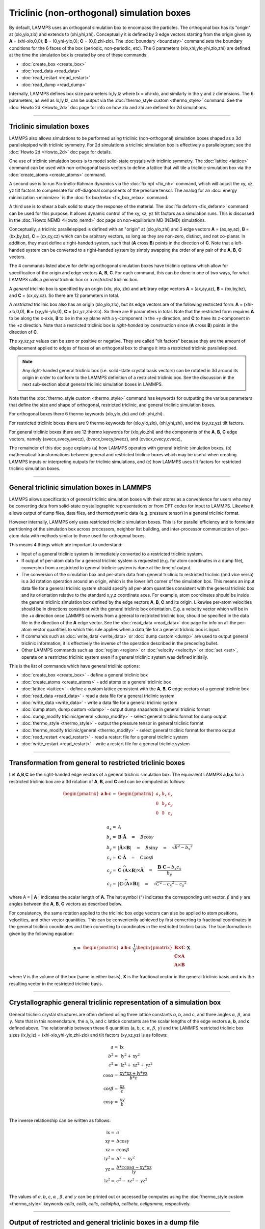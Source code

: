 Triclinic (non-orthogonal) simulation boxes
===========================================

By default, LAMMPS uses an orthogonal simulation box to encompass the
particles.  The orthogonal box has its "origin" at (xlo,ylo,zlo) and
extends to (xhi,yhi,zhi).  Conceptually it is defined by 3 edge
vectors starting from the origin given by **A** = (xhi-xlo,0,0); **B**
= (0,yhi-ylo,0); **C** = (0,0,zhi-zlo).  The :doc:`boundary
<boundary>` command sets the boundary conditions for the 6 faces of
the box (periodic, non-periodic, etc).  The 6 parameters
(xlo,xhi,ylo,yhi,zlo,zhi) are defined at the time the simulation box
is created by one of these commands:

* :doc:`create_box <create_box>`
* :doc:`read_data <read_data>`
* :doc:`read_restart <read_restart>`
* :doc:`read_dump <read_dump>`

Internally, LAMMPS defines box size parameters lx,ly,lz where lx =
xhi-xlo, and similarly in the y and z dimensions.  The 6 parameters, as
well as lx,ly,lz, can be output via the :doc:`thermo_style custom
<thermo_style>` command.  See the :doc:`Howto 2d <Howto_2d>` doc page
for info on how zlo and zhi are defined for 2d simulations.

----------

Triclinic simulation boxes
""""""""""""""""""""""""""

LAMMPS also allows simulations to be performed using triclinic
(non-orthogonal) simulation boxes shaped as a 3d parallelepiped with
triclinic symmetry.  For 2d simulations a triclinic simulation box is
effectively a parallelogram; see the :doc:`Howto 2d <Howto_2d>` doc
page for details.

One use of triclinic simulation boxes is to model solid-state crystals
with triclinic symmetry.  The :doc:`lattice <lattice>` command can be
used with non-orthogonal basis vectors to define a lattice that will
tile a triclinic simulation box via the :doc:`create_atoms
<create_atoms>` command.

A second use is to run Parrinello-Rahman dynamics via the :doc:`fix
npt <fix_nh>` command, which will adjust the xy, xz, yz tilt factors
to compensate for off-diagonal components of the pressure tensor.  The
analog for an :doc:`energy minimization <minimize>` is the :doc:`fix
box/relax <fix_box_relax>` command.

A third use is to shear a bulk solid to study the response of the
material.  The :doc:`fix deform <fix_deform>` command can be used for
this purpose.  It allows dynamic control of the xy, xz, yz tilt
factors as a simulation runs.  This is discussed in the :doc:`Howto
NEMD <Howto_nemd>` doc page on non-equilibrium MD (NEMD) simulations.

Conceptually, a triclinic parallelepiped is defined with an "origin"
at (xlo,ylo,zhi) and 3 edge vectors **A** = (ax,ay,az), **B** =
(bx,by,bz), **C** = (cx,cy,cz) which can be arbitrary vectors, so long
as they are non-zero, distinct, and not co-planar.  In addition, they
must define a right-handed system, such that (**A** cross **B**)
points in the direction of **C**.  Note that a left-handed system can
be converted to a right-handed system by simply swapping the order of
any pair of the **A**, **B**, **C** vectors.

The 4 commands listed above for defining orthogonal simulation boxes
have triclinic options which allow for specification of the origin and
edge vectors **A**, **B**, **C**.  For each command, this can be done
in one of two ways, for what LAMMPS calls a *general* triclinic box or
a *restricted* triclinic box.

A *general* triclinic box is specified by an origin (xlo, ylo, zlo)
and arbitrary edge vectors **A** = (ax,ay,az), **B** = (bx,by,bz), and
**C** = (cx,cy,cz).  So there are 12 parameters in total.

A *restricted* triclinic box also has an origin (xlo,ylo,zlo), but its
edge vectors are of the following restricted form: **A** =
(xhi-xlo,0,0), **B** = (xy,yhi-ylo,0), **C** = (xz,yz,zhi-zlo).  So
there are 9 parameters in total.  Note that the restricted form
requires **A** to be along the x-axis, **B** to be in the xy plane
with a y-component in the +y direction, and **C** to have its
z-component in the +z direction.  Note that a restricted triclinic box
is *right-handed* by construction since (**A** cross **B**) points in
the direction of **C**.

The *xy,xz,yz* values can be zero or positive or negative.  They are
called "tilt factors" because they are the amount of displacement
applied to edges of faces of an orthogonal box to change it into a
restricted triclinic parallelepiped.

.. note::

   Any right-handed general triclinic box (i.e. solid-state crystal
   basis vectors) can be rotated in 3d around its origin in order to
   conform to the LAMMPS definition of a restricted triclinic box.
   See the discussion in the next sub-section about general triclinic
   simulation boxes in LAMMPS.

Note that the :doc:`thermo_style custom <thermo_style>` command has
keywords for outputting the various parameters that define the size
and shape of orthogonal, restricted triclinic, and general triclinic
simulation boxes.

For orthogonal boxes there 6 thermo keywords (xlo,ylo,zlo) and
(xhi,yhi,zhi).

For restricted triclinic boxes there are 9 thermo keywords for
(xlo,ylo,zlo), (xhi,yhi,zhi), and the (xy,xz,yz) tilt factors.

For general triclinic boxes there are 12 thermo keywords for
(xlo,ylo,zhi) and the components of the **A**, **B**, **C** edge
vectors, namely (avecx,avecy,avecz), (bvecx,bvecy,bvecz), and
(cvecx,cvecy,cvecz),

The remainder of this doc page explains (a) how LAMMPS operates with
general triclinic simulation boxes, (b) mathematical transformations
between general and restricted triclinic boxes which may be useful
when creating LAMMPS inputs or interpreting outputs for triclinic
simulations, and (c) how LAMMPS uses tilt factors for restricted
triclinic simulation boxes.

----------

General triclinic simulation boxes in LAMMPS
""""""""""""""""""""""""""""""""""""""""""""

LAMMPS allows specification of general triclinic simulation boxes with
their atoms as a convenience for users who may be converting data from
solid-state crystallographic representations or from DFT codes for
input to LAMMPS.  Likewise it allows output of dump files, data files,
and thermodynamic data (e.g. pressure tensor) in a general triclinic
format.

However internally, LAMMPS only uses restricted triclinic simulation
boxes.  This is for parallel efficiency and to formulate partitioning
of the simulation box across processors, neighbor list building, and
inter-processor communication of per-atom data with methods similar to
those used for orthogonal boxes.

This means 4 things which are important to understand:

* Input of a general triclinic system is immediately converted to a
  restricted triclinic system.
* If output of per-atom data for a general triclinic system is
  requested (e.g. for atom coordinates in a dump file),
  conversion from a restricted to general triclinic system is done at
  the time of output.
* The conversion of the simulation box and per-atom data from general
  triclinic to restricted triclinic (and vice versa) is a 3d rotation
  operation around an origin, which is the lower left corner of the
  simulation box.  This means an input data file for a general
  triclinic system should specify all per-atom quantities consistent
  with the general triclinic box and its orientation relative to the
  standard x,y,z coordinate axes.  For example, atom coordinates
  should be inside the general triclinic simulation box defined by the
  edge vectors **A**, **B**, **C** and its origin.  Likewise per-atom
  velocities should be in directions consistent with the general
  triclinic box orientation.  E.g. a velocity vector which will be in
  the +x direction once LAMMPS converts from a general to restricted
  triclinic box, should be specified in the data file in the direction
  of the **A** edge vector.  See the :doc:`read_data <read_data>` doc
  page for info on all the per-atom vector quantities to which this
  rule applies when a data file for a general triclinic box is input.
* If commands such as :doc:`write_data <write_data>` or :doc:`dump
  custom <dump>` are used to output general triclinic information, it
  is effectively the inverse of the operation described in the
  preceding bullet.
* Other LAMMPS commands such as :doc:`region <region>` or
  :doc:`velocity <velocity>` or :doc:`set <set>`, operate on a
  restricted triclinic system even if a general triclinic system was
  defined initially.

This is the list of commands which have general triclinic options:

* :doc:`create_box <create_box>` - define a general triclinic box
* :doc:`create_atoms <create_atoms>` - add atoms to a general triclinic box
* :doc:`lattice <lattice>` - define a custom lattice consistent with the **A**, **B**, **C** edge vectors of a general triclinic box
* :doc:`read_data <read_data>` - read a data file for a general triclinic system
* :doc:`write_data <write_data>` - write a data file for a general triclinic system
* :doc:`dump atom, dump custom <dump>` - output dump snapshots in general triclinic format
* :doc:`dump_modify triclinic/general <dump_modify>` - select general triclinic format for dump output
* :doc:`thermo_style <thermo_style>` - output the pressure tensor in
  general triclinic format
* :doc:`thermo_modify triclinic/general <thermo_modify>` - select general triclinic format for thermo output
* :doc:`read_restart <read_restart>` - read a restart file for a general triclinic system
* :doc:`write_restart <read_restart>` - write a restart file for a general triclinic system

----------

Transformation from general to restricted triclinic boxes
"""""""""""""""""""""""""""""""""""""""""""""""""""""""""

Let **A**,\ **B**,\ **C** be the right-handed edge vectors of a
general triclinic simulation box.  The equivalent LAMMPS **a**,\
**b**,\ **c** for a restricted triclinic box are a 3d rotation of
**A**, **B**, and **C** and can be computed as follows:

.. math::

  \begin{pmatrix} \mathbf{a}  & \mathbf{b}  & \mathbf{c} \end{pmatrix} = &
  \begin{pmatrix}
    a_x & b_x & c_x \\
    0   & b_y & c_y \\
    0   & 0   & c_z \\
  \end{pmatrix} \\
  a_x = & A \\
  b_x = & \mathbf{B} \cdot \mathbf{\hat{A}} \quad = \quad B \cos{\gamma} \\
  b_y = & |\mathbf{\hat{A}} \times \mathbf{B}| \quad = \quad B \sin{\gamma} \quad =  \quad  \sqrt{B^2 - {b_x}^2} \\
  c_x = & \mathbf{C} \cdot \mathbf{\hat{A}} \quad = \quad C \cos{\beta} \\
  c_y = & \mathbf{C} \cdot \widehat{(\mathbf{A} \times \mathbf{B})} \times \mathbf{\hat{A}} \quad = \quad \frac{\mathbf{B} \cdot \mathbf{C} - b_x c_x}{b_y} \\
  c_z = & |\mathbf{C} \cdot \widehat{(\mathbf{A} \times \mathbf{B})}|\quad = \quad \sqrt{C^2 - {c_x}^2 - {c_y}^2}

where A = \| **A** \| indicates the scalar length of **A**\ . The hat
symbol (\^) indicates the corresponding unit vector. :math:`\beta` and
:math:`\gamma` are angles between the **A**, **B**, **C** vectors
as described below.

For consistency, the same rotation applied to the triclinic box edge
vectors can also be applied to atom positions, velocities, and other
vector quantities.  This can be conveniently achieved by first
converting to fractional coordinates in the general triclinic
coordinates and then converting to coordinates in the restricted
triclinic basis.  The transformation is given by the following equation:

.. math::

  \mathbf{x} = & \begin{pmatrix} \mathbf{a}  & \mathbf{b}  & \mathbf{c} \end{pmatrix} \cdot \frac{1}{V}
    \begin{pmatrix}
      \mathbf{B \times C}  \\
      \mathbf{C \times A}  \\
      \mathbf{A \times B}
    \end{pmatrix} \cdot \mathbf{X}

where *V* is the volume of the box (same in either basis), **X** is
the fractional vector in the general triclinic basis and **x** is the
resulting vector in the restricted triclinic basis.

----------

Crystallographic general triclinic representation of a simulation box
"""""""""""""""""""""""""""""""""""""""""""""""""""""""""""""""""""""

General triclinic crystal structures are often defined using three
lattice constants *a*, *b*, and *c*, and three angles :math:`\alpha`,
:math:`\beta`, and :math:`\gamma`. Note that in this nomenclature, the
a, b, and c lattice constants are the scalar lengths of the edge
vectors **a**, **b**, and **c** defined above.  The relationship
between these 6 quantities (a, b, c, :math:`\alpha`, :math:`\beta`,
:math:`\gamma`) and the LAMMPS restricted triclinic box sizes
(lx,ly,lz) = (xhi-xlo,yhi-ylo,zhi-zlo) and tilt factors (xy,xz,yz) is
as follows:

.. math::

  a   = & \mathrm{lx} \\
  b^2 = &  \mathrm{ly}^2 + \mathrm{xy}^2 \\
  c^2 = &  \mathrm{lz}^2 + \mathrm{xz}^2 + \mathrm{yz}^2 \\
  \cos{\alpha} = & \frac{\mathrm{xy}*\mathrm{xz} + \mathrm{ly}*\mathrm{yz}}{b*c} \\
  \cos{\beta}  = & \frac{\mathrm{xz}}{c} \\
  \cos{\gamma} = & \frac{\mathrm{xy}}{b} \\

The inverse relationship can be written as follows:

.. math::

  \mathrm{lx}   = & a \\
  \mathrm{xy}   = & b \cos{\gamma}  \\
  \mathrm{xz}   = & c \cos{\beta}\\
  \mathrm{ly}^2 = & b^2 - \mathrm{xy}^2 \\
  \mathrm{yz}   = & \frac{b*c \cos{\alpha} - \mathrm{xy}*\mathrm{xz}}{\mathrm{ly}} \\
  \mathrm{lz}^2 = & c^2 - \mathrm{xz}^2 - \mathrm{yz}^2 \\

The values of *a*, *b*, *c*, :math:`\alpha` , :math:`\beta`, and
:math:`\gamma` can be printed out or accessed by computes using the
:doc:`thermo_style custom <thermo_style>` keywords *cella*, *cellb*,
*cellc*, *cellalpha*, *cellbeta*, *cellgamma*, respectively.

----------

Output of restricted and general triclinic boxes in a dump file
"""""""""""""""""""""""""""""""""""""""""""""""""""""""""""""""

As discussed on the :doc:`dump <dump>` command doc page, when the BOX
BOUNDS for a snapshot is written to a dump file for a restricted
triclinic box, an orthogonal bounding box which encloses the triclinic
simulation box is output, along with the 3 tilt factors (xy, xz, yz) of
the restricted triclinic box, formatted as follows:

.. parsed-literal::

   ITEM: BOX BOUNDS xy xz yz
   xlo_bound xhi_bound xy
   ylo_bound yhi_bound xz
   zlo_bound zhi_bound yz

This bounding box is convenient for many visualization programs and is
calculated from the 9 restricted triclinic box parameters
(xlo,xhi,ylo,yhi,zlo,zhi,xy,xz,yz) as follows:

.. parsed-literal::

   xlo_bound = xlo + MIN(0.0,xy,xz,xy+xz)
   xhi_bound = xhi + MAX(0.0,xy,xz,xy+xz)
   ylo_bound = ylo + MIN(0.0,yz)
   yhi_bound = yhi + MAX(0.0,yz)
   zlo_bound = zlo
   zhi_bound = zhi

These formulas can be inverted if you need to convert the bounding box
back into the restricted triclinic box parameters, e.g. xlo =
xlo_bound - MIN(0.0,xy,xz,xy+xz).

----------

Periodicity and tilt factors for triclinic simulation boxes
"""""""""""""""""""""""""""""""""""""""""""""""""""""""""""

There is no requirement that a triclinic box be periodic in any
dimension, though it typically should be in y or z if you wish to
enforce a shift in coordinates due to periodic boundary conditions
across the y or z boundaries.  See the doc page for the :doc:`boundary
<boundary>` command for an explanation of shifted coordinates for
restricted triclinic boxes which are periodic.

Some commands that work with triclinic boxes, e.g. the :doc:`fix
deform <fix_deform>` and :doc:`fix npt <fix_nh>` commands, require
periodicity or non-shrink-wrap boundary conditions in specific
dimensions.  See the command doc pages for details.

A restricted triclinic box can be defined with all 3 tilt factors =
0.0, so that it is initially orthogonal.  This is necessary if the box
will become non-orthogonal, e.g. due to use of the :doc:`fix npt
<fix_nh>` or :doc:`fix deform <fix_deform>` commands.  Alternatively,
you can use the :doc:`change_box <change_box>` command to convert a
simulation box from orthogonal to restricted triclinic and vice versa.

.. note::

   Highly tilted restricted triclinic simulation boxes can be
   computationally inefficient.  This is due to the large volume of
   communication needed to acquire ghost atoms around a processor's
   irregular-shaped subdomain.  For extreme values of tilt, LAMMPS may
   also lose atoms and generate an error.

LAMMPS will issue a warning if you define a restricted triclinic box
with a tilt factor which skews the box more than half the distance of
the parallel box length, which is the first dimension in the tilt
factor (e.g. x for xz).

For example, if xlo = 2 and xhi = 12, then the x box length is 10 and
the xy tilt factor should be between -5 and 5 to avoid the warning.
Similarly, both xz and yz should be between -(xhi-xlo)/2 and
+(yhi-ylo)/2.  Note that these are not limitations, since if the
maximum tilt factor is 5 (as in this example), then simulations boxes
and atom configurations with tilt = ..., -15, -5, 5, 15, 25, ... are
all geometrically equivalent.

If the box tilt exceeds this limit during a dynamics run (e.g. due to
the :doc:`fix deform <fix_deform>` command), then by default the box
is "flipped" to an equivalent shape with a tilt factor within the
warning bounds, and the run continues.  See the :doc:`fix deform
<fix_deform>` page for further details.  Box flips that would normally
occur using the :doc:`fix deform <fix_deform>` or :doc:`fix npt
<fix_nh>` commands can be suppressed using the *flip no* option with
either of the commands.

One exception to box flipping is if the first dimension in the tilt
factor (e.g. x for xy) is non-periodic.  In that case, the limits on
the tilt factor are not enforced, since flipping the box in that
dimension would not change the atom positions due to non-periodicity.
In this mode, if the system tilts to large angles, the simulation will
simply become inefficient, due to the highly skewed simulation box.
